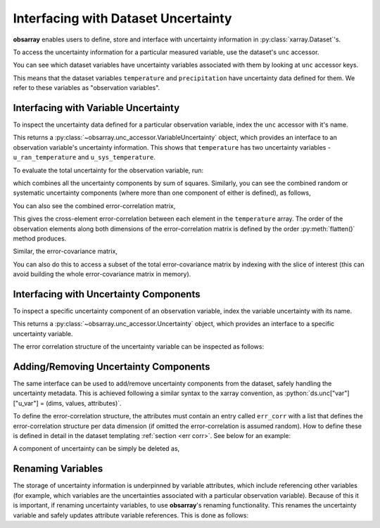 .. _unc accessor:

====================================
Interfacing with Dataset Uncertainty
====================================

.. ipython:: python
   :suppress:
   :okwarning:

   import numpy as np
   import pandas as pd
   import xarray as xr
   import obsarray

   np.random.seed(123457)
   np.set_printoptions(threshold=6)

   temp = 15 + 8 * np.random.randn(2, 2, 3)
   precip = 10 * np.random.rand(2, 2, 3)
   lon = [[-99.83, -99.32], [-99.79, -99.23]]
   lat = [[42.25, 42.21], [42.63, 42.59]]

   ds = xr.Dataset(
       {
           "temperature": (["x", "y", "time"], temp),
           "precipitation": (["x", "y", "time"], precip),
       },
       coords={
           "lon": (["x", "y"], lon),
           "lat": (["x", "y"], lat),
           "time": pd.date_range("2014-09-06", periods=3),
           "reference_time": pd.Timestamp("2014-09-05"),
       },
   )

   ds.unc["temperature"]["u_ran_temperature"] = (["x", "y", "time"], temp ** 0.5, {})

   err_corr = [
       {
           "dim": ["x", "y", "time"],
           "form": "systematic",
           "params": [],
           "units": []
       }
   ]
   ds.unc["temperature"]["u_sys_temperature"] = (["x", "y", "time"], np.full(temp.shape, 5.0), {"err_corr": err_corr})
   ds.unc["precipitation"]["u_ran_precipitation"] = (["x", "y", "time"], precip ** 0.5, {})


**obsarray** enables users to define, store and interface with uncertainty information in :py:class:`xarray.Dataset`'s.

To access the uncertainty information for a particular measured variable, use the dataset's ``unc`` accessor.

You can see which dataset variables have uncertainty variables associated with them by looking at ``unc`` accessor keys.

.. ipython:: python
   :okwarning:

   import obsarray

   ds.unc.keys()

This means that the dataset variables ``temperature`` and ``precipitation`` have uncertainty data defined for them. We refer to these variables as "observation variables".

Interfacing with Variable Uncertainty
-------------------------------------

To inspect the uncertainty data defined for a particular observation variable, index the ``unc`` accessor with it's name.

.. ipython:: python
   :okwarning:

   ds.unc["temperature"]


This returns a :py:class:`~obsarray.unc_accessor.VariableUncertainty` object, which provides an interface to an observation variable's uncertainty information. This shows that ``temperature`` has two uncertainty variables - ``u_ran_temperature`` and ``u_sys_temperature``.

To evaluate the total uncertainty for the observation variable, run:

.. ipython:: python
   :okwarning:

   ds.unc["temperature"].total_unc()

which combines all the uncertainty components by sum of squares. Similarly, you can see the combined random or systematic uncertainty components (where more than one component of either is defined), as follows,

.. ipython:: python
   :okwarning:

   ds.unc["temperature"].random_unc()
   ds.unc["temperature"].systematic_unc()

You can also see the combined error-correlation matrix,

.. ipython:: python
   :okwarning:

   ds.unc["temperature"].total_err_corr_matrix()

This gives the cross-element error-correlation between each element in the ``temperature`` array. The order of the observation elements along both dimensions of the error-correlation matrix is defined by the order :py:meth:`flatten()` method produces.

Similar, the error-covariance matrix,

.. ipython:: python
   :okwarning:

   ds.unc["temperature"].total_err_cov_matrix()

You can also do this to access a subset of the total error-covariance matrix by indexing with the slice of interest (this can avoid building the whole error-covariance matrix in memory).

.. ipython:: python
   :okwarning:

   # error-covariance matrix for measurements at one time step
   ds.unc["temperature"][:,:,1].total_err_cov_matrix()


Interfacing with Uncertainty Components
---------------------------------------

To inspect a specific uncertainty component of an observation variable, index the variable uncertainty with its name.

.. ipython:: python
   :okwarning:

    ds.unc["temperature"]["u_ran_temperature"]

This returns a :py:class:`~obsarray.unc_accessor.Uncertainty` object, which provides an interface to a specific uncertainty variable.

The error correlation structure of the uncertainty variable can be inspected as follows:

.. ipython:: python
   :okwarning:

   ds.unc["temperature"]["u_ran_temperature"].err_corr
   ds.unc["temperature"]["u_ran_temperature"].err_corr_dict()
   ds.unc["temperature"]["u_ran_temperature"].err_corr_matrix()

Adding/Removing Uncertainty Components
--------------------------------------

The same interface can be used to add/remove uncertainty components from the dataset, safely handling the uncertainty metadata. This is achieved following a similar syntax to the xarray convention, as :python:`ds.unc["var"]["u_var"] = (dims, values, attributes)`.

To define the error-correlation structure, the attributes must contain an entry called ``err_corr`` with a list that defines the error-correlation structure per data dimension (if omitted the error-correlation is assumed random). How to define these is defined in detail in the dataset templating :ref:`section <err corr>`. See below for an example:

.. ipython:: python
   :okwarning:

   # Define error-correlation structure
   err_corr_def = [
       {
           "dim": ["x", "y"],
           "form": "systematic",
           "params": [],
           "units": []
       },
       {
           "dim": ["time"],
           "form": "random",
           "params": [],
           "units": []
       }
   ]

   # Define uncertainty values at 5%
   unc_values = ds["temperature"] * 0.05

   # Add uncertainty variable
   ds.unc["temperature"]["u_str_temperature"] = (
       ["x", "y", "time"],
       unc_values,
       {"err_corr": err_corr_def, "pdf_shape": "gaussian"}
   )

   # Check uncertainties
   ds.unc["temperature"].keys()

A component of uncertainty can be simply be deleted as,

.. ipython:: python
   :okwarning:

   del ds.unc["temperature"]["u_str_temperature"]

   # Check uncertainties
   ds.unc["temperature"].keys()

Renaming Variables
------------------

The storage of uncertainty information is underpinned by variable attributes, which include referencing other variables (for example, which variables are the uncertainties associated with a particular observation variable). Because of this it is important, if renaming uncertainty variables, to use **obsarray**'s renaming functionality. This renames the uncertainty variable and safely updates attribute variable references. This is done as follows:


.. ipython:: python
   :okwarning:

   print(ds.unc["temperature"])
   ds = ds.unc["temperature"]["u_ran_temperature"].rename("u_noise")
   print(ds.unc["temperature"])